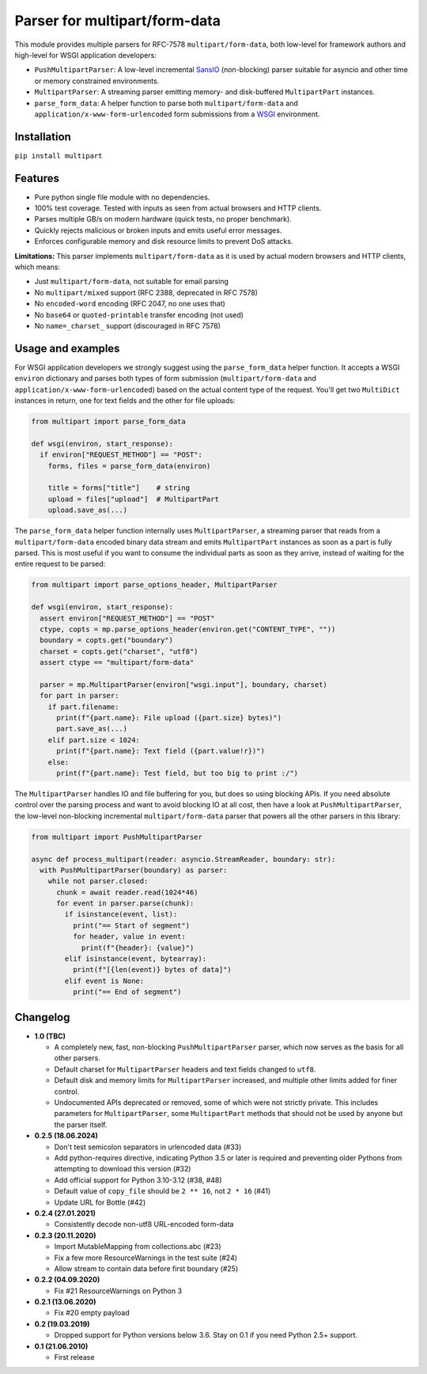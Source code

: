 Parser for multipart/form-data
==============================

.. image:: https://github.com/defnull/multipart/actions/workflows/test.yaml/badge.svg
    :target: https://github.com/defnull/multipart/actions/workflows/test.yaml
    :alt: Tests Status

.. image:: https://img.shields.io/pypi/v/multipart.svg
    :target: https://pypi.python.org/pypi/multipart/
    :alt: Latest Version

.. image:: https://img.shields.io/pypi/l/multipart.svg
    :target: https://pypi.python.org/pypi/multipart/
    :alt: License

This module provides multiple parsers for RFC-7578 ``multipart/form-data``, both
low-level for framework authors and high-level for WSGI application developers:

* ``PushMultipartParser``: A low-level incremental `SansIO <https://sans-io.readthedocs.io/>`_
  (non-blocking) parser suitable for asyncio and other time or memory constrained
  environments.
* ``MultipartParser``: A streaming parser emitting memory- and disk-buffered
  ``MultipartPart`` instances.
* ``parse_form_data``: A helper function to parse both ``multipart/form-data``
  and ``application/x-www-form-urlencoded`` form submissions from a
  `WSGI <https://peps.python.org/pep-3333/>`_ environment.

Installation
------------

``pip install multipart``

Features
--------

* Pure python single file module with no dependencies.
* 100% test coverage. Tested with inputs as seen from actual browsers and HTTP clients.
* Parses multiple GB/s on modern hardware (quick tests, no proper benchmark).
* Quickly rejects malicious or broken inputs and emits useful error messages.
* Enforces configurable memory and disk resource limits to prevent DoS attacks.

**Limitations:** This parser implements ``multipart/form-data`` as it is used by
actual modern browsers and HTTP clients, which means:

* Just ``multipart/form-data``, not suitable for email parsing
* No ``multipart/mixed`` support (RFC 2388, deprecated in RFC 7578)
* No ``encoded-word`` encoding (RFC 2047, no one uses that)
* No ``base64`` or ``quoted-printable`` transfer encoding (not used)
* No ``name=_charset_`` support (discouraged in RFC 7578)

Usage and examples
------------------

For WSGI application developers we strongly suggest using the ``parse_form_data``
helper function. It accepts a WSGI ``environ`` dictionary and parses both types
of form submission (``multipart/form-data`` and ``application/x-www-form-urlencoded``)
based on the actual content type of the request. You'll get two ``MultiDict``
instances in return, one for text fields and the other for file uploads:

.. code-block:: python

    from multipart import parse_form_data

    def wsgi(environ, start_response):
      if environ["REQUEST_METHOD"] == "POST":
        forms, files = parse_form_data(environ)
        
        title = forms["title"]    # string
        upload = files["upload"]  # MultipartPart
        upload.save_as(...)

The ``parse_form_data`` helper function internally uses ``MultipartParser``, a
streaming parser that reads from a ``multipart/form-data`` encoded binary data
stream and emits ``MultipartPart`` instances as soon as a part is fully parsed.
This is most useful if you want to consume the individual parts as soon as they
arrive, instead of waiting for the entire request to be parsed:

.. code-block:: python

    from multipart import parse_options_header, MultipartParser

    def wsgi(environ, start_response):
      assert environ["REQUEST_METHOD"] == "POST"
      ctype, copts = mp.parse_options_header(environ.get("CONTENT_TYPE", ""))
      boundary = copts.get("boundary")
      charset = copts.get("charset", "utf8")
      assert ctype == "multipart/form-data"
    
      parser = mp.MultipartParser(environ["wsgi.input"], boundary, charset)
      for part in parser:
        if part.filename:
          print(f"{part.name}: File upload ({part.size} bytes)")
          part.save_as(...)
        elif part.size < 1024:
          print(f"{part.name}: Text field ({part.value!r})")
        else:
          print(f"{part.name}: Test field, but too big to print :/")

The ``MultipartParser`` handles IO and file buffering for you, but does so using
blocking APIs. If you need absolute control over the parsing process and want to
avoid blocking IO at all cost, then have a look at ``PushMultipartParser``, the
low-level non-blocking incremental ``multipart/form-data`` parser that powers all
the other parsers in this library:

.. code-block:: python

    from multipart import PushMultipartParser

    async def process_multipart(reader: asyncio.StreamReader, boundary: str):
      with PushMultipartParser(boundary) as parser:
        while not parser.closed:
          chunk = await reader.read(1024*46)
          for event in parser.parse(chunk):
            if isinstance(event, list):
              print("== Start of segment")
              for header, value in event:
                print(f"{header}: {value}")
            elif isinstance(event, bytearray):
              print(f"[{len(event)} bytes of data]")
            elif event is None:
              print("== End of segment")


Changelog
---------

* **1.0 (TBC)**

  * A completely new, fast, non-blocking ``PushMultipartParser`` parser, which
    now serves as the basis for all other parsers.
  * Default charset for ``MultipartParser`` headers and text fields changed to
    ``utf8``.
  * Default disk and memory limits for ``MultipartParser`` increased, and
    multiple other limits added for finer control.
  * Undocumented APIs deprecated or removed, some of which were not strictly
    private. This includes parameters for ``MultipartParser``, some
    ``MultipartPart`` methods that should not be used by anyone but the parser
    itself.

* **0.2.5 (18.06.2024)**

  * Don't test semicolon separators in urlencoded data (#33)
  * Add python-requires directive, indicating Python 3.5 or later is required and preventing older Pythons from attempting to download this version (#32)
  * Add official support for Python 3.10-3.12 (#38, #48)
  * Default value of ``copy_file`` should be ``2 ** 16``, not ``2 * 16`` (#41)
  * Update URL for Bottle (#42)

* **0.2.4 (27.01.2021)**

  * Consistently decode non-utf8 URL-encoded form-data

* **0.2.3 (20.11.2020)**

  * Import MutableMapping from collections.abc (#23)
  * Fix a few more ResourceWarnings in the test suite (#24)
  * Allow stream to contain data before first boundary (#25)

* **0.2.2 (04.09.2020)**

  * Fix #21 ResourceWarnings on Python 3

* **0.2.1 (13.06.2020)**

  * Fix #20 empty payload

* **0.2 (19.03.2019)**

  * Dropped support for Python versions below 3.6. Stay on 0.1 if you need Python 2.5+ support.

* **0.1 (21.06.2010)**

  * First release
